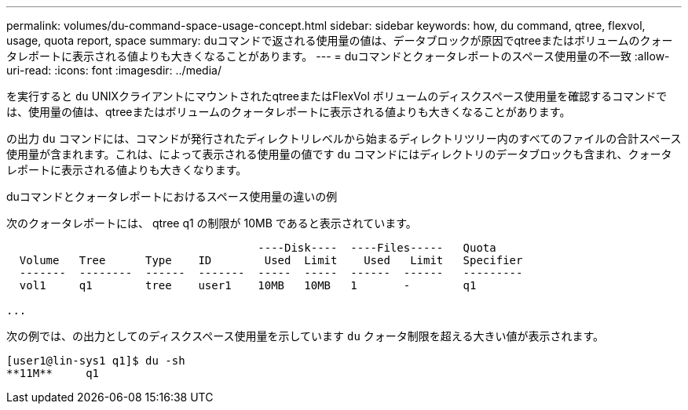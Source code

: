---
permalink: volumes/du-command-space-usage-concept.html 
sidebar: sidebar 
keywords: how, du command, qtree, flexvol, usage, quota report, space 
summary: duコマンドで返される使用量の値は、データブロックが原因でqtreeまたはボリュームのクォータレポートに表示される値よりも大きくなることがあります。 
---
= duコマンドとクォータレポートのスペース使用量の不一致
:allow-uri-read: 
:icons: font
:imagesdir: ../media/


[role="lead"]
を実行すると `du` UNIXクライアントにマウントされたqtreeまたはFlexVol ボリュームのディスクスペース使用量を確認するコマンドでは、使用量の値は、qtreeまたはボリュームのクォータレポートに表示される値よりも大きくなることがあります。

の出力 `du` コマンドには、コマンドが発行されたディレクトリレベルから始まるディレクトリツリー内のすべてのファイルの合計スペース使用量が含まれます。これは、によって表示される使用量の値です `du` コマンドにはディレクトリのデータブロックも含まれ、クォータレポートに表示される値よりも大きくなります。

.duコマンドとクォータレポートにおけるスペース使用量の違いの例
次のクォータレポートには、 qtree q1 の制限が 10MB であると表示されています。

[listing]
----

                                      ----Disk----  ----Files-----   Quota
  Volume   Tree      Type    ID        Used  Limit    Used   Limit   Specifier
  -------  --------  ------  -------  -----  -----  ------  ------   ---------
  vol1     q1        tree    user1    10MB   10MB   1       -        q1

...
----
次の例では、の出力としてのディスクスペース使用量を示しています `du` クォータ制限を超える大きい値が表示されます。

[listing]
----
[user1@lin-sys1 q1]$ du -sh
**11M**     q1
----